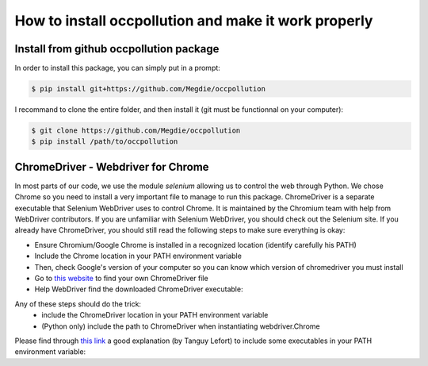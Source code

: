 
How to install occpollution and make it work properly
=======================================================

.. role:: bash(code)
   :language: bash


Install from github occpollution package
-----------------------------------------

In order to install this package, you can simply put in a prompt:

.. code-block:: bash

    $ pip install git+https://github.com/Megdie/occpollution

I recommand to clone the entire folder, and then install it (git must be functionnal on your computer): 

.. code-block:: bash

    $ git clone https://github.com/Megdie/occpollution
    $ pip install /path/to/occpollution


ChromeDriver - Webdriver for Chrome
------------------------------------

In most parts of our code, we use the module `selenium` allowing us to control the web through Python.
We chose Chrome so you need to install a very important file to manage to run this package. 
ChromeDriver is a separate executable that Selenium WebDriver uses to control Chrome. 
It is maintained by the Chromium team with help from WebDriver contributors. 
If you are unfamiliar with Selenium WebDriver, you should check out the Selenium site.
If you already have ChromeDriver, you should still read the following steps to make sure everything is okay:

- Ensure Chromium/Google Chrome is installed in a recognized location (identify carefully his PATH)
- Include the Chrome location in your PATH environment variable
- Then, check Google's version of your computer so you can know which version of chromedriver you must install
- Go to `this website`_ to find your own ChromeDriver file
- Help WebDriver find the downloaded ChromeDriver executable: 

.. _this website: https://chromedriver.chromium.org/downloads

Any of these steps should do the trick:
  - include the ChromeDriver location in your PATH environment variable
  - (Python only) include the path to ChromeDriver when instantiating webdriver.Chrome

Please find through `this link`_ a good explanation (by Tanguy Lefort) to include some executables in your PATH environment variable: 

.. _this link: https://github.com/bcharlier/HMMA238/blob/master/Vscode_windows.md